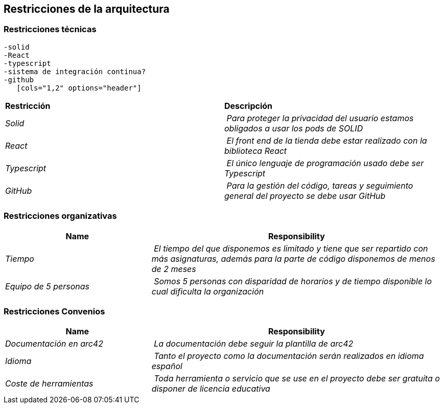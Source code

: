 [[section-architecture-constraints]]
== Restricciones de la arquitectura

[role="arc42help"]
=== Restricciones técnicas
****
	-solid
	-React
	-typescript
	-sistema de integración continua?
	-github
    [cols="1,2" options="header"]
|===
| **Restricción** | **Descripción**
| _Solid_ | _Para proteger la privacidad del usuario estamos obligados a usar los pods de SOLID_
| _React_ | _El front end de la tienda debe estar realizado con la biblioteca React_
| _Typescript_ | _El único lenguaje de programación usado debe ser Typescript_
| _GitHub_ | _Para la gestión del código, tareas y seguimiento general del proyecto se debe usar GitHub_
|===
****
=== Restricciones organizativas
****
[cols="1,2" options="header"]
|===
| **Name** | **Responsibility**
| _Tiempo_ | _El tiempo del que disponemos es limitado y tiene que ser repartido con más asignaturas, además para la parte de código disponemos de menos de 2 meses_
| _Equipo de 5 personas_ | _Somos 5 personas con disparidad de horarios y de tiempo disponible lo cual dificulta la organización_
|===
****
=== Restricciones Convenios
****
[cols="1,2" options="header"]
|===
| **Name** | **Responsibility**
| _Documentación en arc42_ | _La documentación debe seguir la plantilla de arc42_
| _Idioma_ | _Tanto el proyecto como la documentación serán realizados en idioma español_
| _Coste de herramientas_ | _Toda herramienta o servicio que se use en el proyecto debe ser gratuita o disponer de licencia educativa_
|===
****
